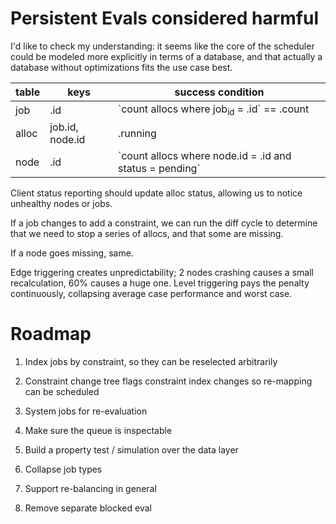 * Persistent Evals considered harmful

I'd like to check my understanding: it seems like the core of the
scheduler could be modeled more explicitly in terms of a database, and
that actually a database without optimizations fits the use case best.

| table | keys            | success condition                                       |
|-------+-----------------+---------------------------------------------------------|
| job   | .id             | `count allocs where job_id = .id` == .count             |
| alloc | job.id, node.id | .running                                                |
| node  | .id             | `count allocs where node.id = .id and status = pending` |

Client status reporting should update alloc status, allowing us to
notice unhealthy nodes or jobs.

If a job changes to add a constraint, we can run the diff cycle to
determine that we need to stop a series of allocs, and that some are
missing.

If a node goes missing, same.

Edge triggering creates unpredictability; 2 nodes crashing causes a
small recalculation, 60% causes a huge one. Level triggering pays the
penalty continuously, collapsing average case performance and worst
case.

* Roadmap

1. Index jobs by constraint, so they can be reselected arbitrarily

2. Constraint change tree flags constraint index changes so re-mapping
   can be scheduled

3. System jobs for re-evaluation

4. Make sure the queue is inspectable

5. Build a property test / simulation over the data layer

6. Collapse job types

7. Support re-balancing in general

8. Remove separate blocked eval
